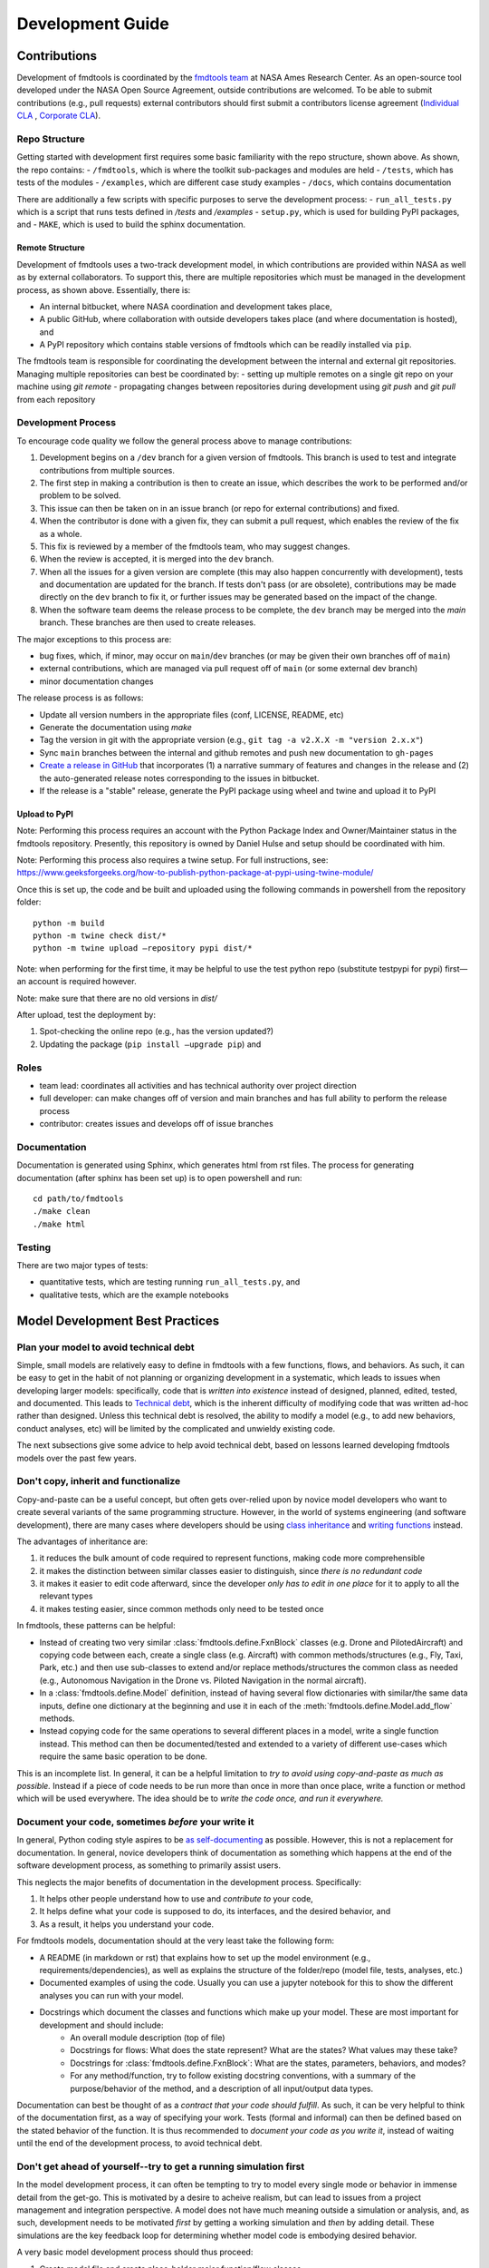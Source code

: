 Development Guide
===========================

Contributions
--------------------------------

Development of fmdtools is coordinated by the `fmdtools team <https://github.com/NASA/fmdtools/CONTRIBUTORS.md>`_ at NASA Ames Research Center. As an open-source tool developed under the NASA Open Source Agreement, outside contributions are welcomed. To be able to submit contributions (e.g., pull requests) external contributors should first submit a contributors license agreement (`Individual CLA <https://github.com/nasa/fmdtools/blob/main/fmdtools_Individual_CLA.pdf>`_ , `Corporate CLA <https://github.com/nasa/fmdtools/blob/main/fmdtools_Corporate_CLA.pdf>`_).


Repo Structure
^^^^^^^^^^^^^^^^^^^^^^^^^^^^^^^^

.. image:: /docs/figures/repo_structure.svg
   :width: 800
   
Getting started with development first requires some basic familiarity with the repo structure, shown above. As shown, the repo contains:
- ``/fmdtools``, which is where the toolkit sub-packages and modules are held
- ``/tests``, which has tests of the modules
- ``/examples``, which are different case study examples 
- ``/docs``, which contains documentation

There are additionally a few scripts with specific purposes to serve the development process:
- ``run_all_tests.py`` which is a script that runs tests defined in `/tests` and `/examples`
- ``setup.py``, which is used for building PyPI packages, and 
- ``MAKE``, which is used to build the sphinx documentation.


Remote Structure
********************************

.. image:: /docs/figures/git_structure.svg
   :width: 800

Development of fmdtools uses a two-track development model, in which contributions are provided within NASA as well as by external collaborators. To support this, there are multiple repositories which must be managed in the development process, as shown above. Essentially, there is:

- An internal bitbucket, where NASA coordination and development takes place,
- A public GitHub, where collaboration with outside developers takes place (and where documentation is hosted), and 
- A PyPI repository which contains stable versions of fmdtools which can be readily installed via ``pip``.

The fmdtools team is responsible for coordinating the development between the internal and external git repositories. Managing multiple repositories can best be coordinated by:
- setting up multiple remotes on a single git repo on your machine using `git remote`
- propagating changes between repositories during development using `git push` and `git pull` from each repository

Development Process
^^^^^^^^^^^^^^^^^^^^^^^^^^^^^^^^

.. image:: /docs/figures/dev_process.svg
   :width: 800

To encourage code quality we follow the general process above to manage contributions:

1. Development begins on a ``/dev`` branch for a given version of fmdtools. This branch is used to test and integrate contributions from multiple sources.
2. The first step in making a contribution is then to create an issue, which describes the work to be performed and/or problem to be solved. 
3. This issue can then be taken on in an issue branch (or repo for external contributions) and fixed. 
4. When the contributor is done with a given fix, they can submit a pull request, which enables the review of the fix as a whole.
5. This fix is reviewed by a member of the fmdtools team, who may suggest changes. 
6. When the review is accepted, it is merged into the ``dev`` branch.
7. When all the issues for a given version are complete (this may also happen concurrently with development), tests and documentation are updated for the branch. If tests don't pass (or are obsolete), contributions may be made directly on the ``dev`` branch to fix it, or further issues may be generated based on the impact of the change.
8. When the software team deems the release process to be complete, the ``dev`` branch may be merged into the `main` branch. These branches are then used to create releases. 

The major exceptions to this process are:

- bug fixes, which, if minor, may occur on ``main``/``dev`` branches (or may be given their own branches off of ``main``)
- external contributions, which are managed via pull request off of ``main`` (or some external dev branch)
- minor documentation changes

The release process is as follows:

- Update all version numbers in the appropriate files (conf, LICENSE, README, etc)
- Generate the documentation using `make`
- Tag the version in git with the appropriate version (e.g., ``git tag -a v2.X.X -m "version 2.x.x"``)
- Sync ``main`` branches between the internal and github remotes and push new documentation to ``gh-pages``
- `Create a release in GitHub <https://github.com/nasa/fmdtools/releases/new>`_ that incorporates (1) a narrative summary of features and changes in the release and (2) the auto-generated release notes corresponding to the issues in bitbucket.
- If the release is a "stable" release, generate the PyPI package using wheel and twine and upload it to PyPI

Upload to PyPI
********************************

Note: Performing this process requires an account with the Python Package Index and Owner/Maintainer status in the fmdtools repository. Presently, this repository is owned by Daniel Hulse and setup should be coordinated with him.  

Note: Performing this process also requires a twine setup. For full instructions, see: https://www.geeksforgeeks.org/how-to-publish-python-package-at-pypi-using-twine-module/  


Once this is set up, the code and be built and uploaded using the following commands in powershell from the repository folder::

	python -m build 
	python -m twine check dist/* 
	python -m twine upload –repository pypi dist/*  

Note: when performing for the first time, it may be helpful to use the test python repo (substitute testpypi for pypi) first—an account is required however. 

Note: make sure that there are no old versions in `dist/`

After upload, test the deployment by: 

1. Spot-checking the online repo (e.g., has the version updated?) 

2. Updating the package (``pip install –upgrade pip``) and

Roles
^^^^^^^^^^^^^^^^^^^^^^^^^^^^^^^^

- team lead: 		coordinates all activities and has technical authority over project direction
- full developer: 	can make changes off of version and main branches and has full ability to perform the release process
- contributor: 		creates issues and develops off of issue branches


Documentation
^^^^^^^^^^^^^^^^^^^^^^^^^^^^^^^^

Documentation is generated using Sphinx, which generates html from rst files. The process for generating documentation (after sphinx has been set up) is to open powershell and run::
	
	cd path/to/fmdtools
	./make clean
	./make html


Testing
^^^^^^^^^^^^^^^^^^^^^^^^^^^^^^^^

There are two major types of tests:

- quantitative tests, which are testing running ``run_all_tests.py``, and
- qualitative tests, which are the example notebooks


Model Development Best Practices
--------------------------------

Plan your model to avoid technical debt
^^^^^^^^^^^^^^^^^^^^^^^^^^^^^^^^
Simple, small models are relatively easy to define in fmdtools with a few functions, flows, and behaviors. As such, it can be easy to get in the habit of not planning or organizing development in a systematic, which leads to issues when developing larger models: specifically, code that is *written into existence* instead of designed, planned, edited, tested, and documented. This leads to `Technical debt <https://en.wikipedia.org/wiki/Technical_debt/>`_, which is the inherent difficulty of modifying code that was written ad-hoc rather than designed. Unless this technical debt is resolved, the ability to modify a model (e.g., to add new behaviors, conduct analyses, etc) will be limited by the complicated and unwieldy existing code. 

The next subsections give some advice to help avoid technical debt, based on lessons learned developing fmdtools models over the past few years.

Don't copy, inherit and functionalize
^^^^^^^^^^^^^^^^^^^^^^^^^^^^^^^^
Copy-and-paste can be a useful concept, but often gets over-relied upon by novice model developers who want to create several variants of the same programming structure. However, in the world of systems engineering (and software development), there are many cases where developers should be using `class inheritance <https://www.w3schools.com/python/python_inheritance.asp/>`_ and `writing functions <https://swcarpentry.github.io/python-novice-gapminder/16-writing-functions/index.html/>`_ instead. 

The advantages of inheritance are: 

#. it reduces the bulk amount of code required to represent functions, making code more comprehensible
#. it makes the distinction between similar classes easier to distinguish, since *there is no redundant code*
#. it makes it easier to edit code afterward, since the developer *only has to edit in one place* for it to apply to all the relevant types
#. it makes testing easier, since common methods only need to be tested once

In fmdtools, these patterns can be helpful:

* Instead of creating two very similar :class:`fmdtools.define.FxnBlock` classes (e.g. Drone and PilotedAircraft) and copying code between each, create a single class (e.g. Aircraft) with common methods/structures (e.g., Fly, Taxi, Park, etc.) and then use sub-classes to extend and/or replace methods/structures the common class as needed (e.g., Autonomous Navigation in the Drone vs. Piloted Navigation in the normal aircraft).
* In a :class:`fmdtools.define.Model` definition, instead of having several flow dictionaries with similar/the same data inputs, define one dictionary at the beginning and use it in each of the :meth:`fmdtools.define.Model.add_flow` methods.
* Instead copying code for the same operations to several different places in a model, write a single function instead. This method can then be documented/tested and extended to a variety of different use-cases which require the same basic operation to be done. 

This is an incomplete list. In general, it can be a helpful limitation to *try to avoid using copy-and-paste as much as possible.* Instead if a piece of code needs to be run more than once in more than once place, write a function or method which will be used everywhere. The idea should be to *write the code once, and run it everywhere.*

Document your code, sometimes *before* your write it
^^^^^^^^^^^^^^^^^^^^^^^^^^^^^^^^

In general, Python coding style aspires to be `as self-documenting <https://en.wikipedia.org/wiki/Self-documenting_code/>`_ as possible. However, this is not a replacement for documentation. In general, novice developers think of documentation as something which happens at the end of the software development process, as something to primarily assist users. 

This neglects the major benefits of documentation in the development process. Specifically:

#. It helps other people understand how to use and *contribute to* your code,
#. It helps define what your code is supposed to do, its interfaces, and the desired behavior, and
#. As a result, it helps you understand your code.

For fmdtools models, documentation should at the very least take the following form:

* A README (in markdown or rst) that explains how to set up the model environment (e.g., requirements/dependencies), as well as explains the structure of the folder/repo (model file, tests, analyses, etc.)
* Documented examples of using the code. Usually you can use a jupyter notebook for this to show the different analyses you can run with your model.
* Docstrings which document the classes and functions which make up your model. These are most important for development and should include:
	* An overall module description (top of file)
	* Docstrings for flows: What does the state represent? What are the states? What values may these take?
	* Docstrings for :class:`fmdtools.define.FxnBlock`: What are the states, parameters, behaviors, and modes?
	* For any method/function, try to follow existing docstring conventions, with a summary of the purpose/behavior of the method, and a description of all input/output data types.

Documentation can best be thought of as a *contract that your code should fulfill*. As such, it can be very helpful to think of the documentation first, as a way of specifying your work. Tests (formal and informal) can then be defined based on the stated behavior of the function. It is thus recommended to *document your code as you write it*, instead of waiting until the end of the development process, to avoid technical debt. 

Don't get ahead of yourself--try to get a running simulation first
^^^^^^^^^^^^^^^^^^^^^^^^^^^^^^^^

In the model development process, it can often be tempting to try to model every single mode or behavior in immense detail from the get-go. This is motivated by a desire to acheive realism, but can lead to issues from a project management and integration perspective. A model does not have much meaning outside a simulation or analysis, and, as such, development needs to be motivated *first* by getting a working simulation and *then* by adding detail. These simulations are the key feedback loop for determining whether model code is embodying desired behavior. 

A very basic model development process should thus proceed:

#. Create model file and create place-holder major function/flow classes
#. Connect classes in a model file and visualize structure
#. Create low-fidelity model behaviors and verify in nominal scenario
#. Add hazard metrics in `find_classification` 
#. Add more detailed behaviors (e.g., modes, actions, components, etc) as needed
#. Perform more complex analyses...

In general, it is bad to spend a lot of time developing a model without running any sort of simulation for verification purposes. This toolkit has been designed to enable the use of simulations early in the development process, and it is best to use these features earlier rather than later.

Finally, *smaller, incremental iterations are better than large iterations.* Instead of spending time implementing large sections of code at once (with documentation and testing TBD), instead implement small sections of code that you can then document, test, and edit immediately after. Using these small iterative cycles can increase code quality by ensuring that large blocks of undocumented/untested (and ultimately unreliable) code don't make it into your project, only for you to have to deal with it later.

Preserve your prototype setup by formalizing it as a test
^^^^^^^^^^^^^^^^^^^^^^^^^^^^^^^^

Testing code is something which is often neglected in the development process, as something to do when the project is finished (i.e., as an assurance rather than development task). Simultaneously, developers often iterate over temporary scripts and code snippets during development to ensure that it works as expected in what is essentially an informal testing process. The major problem with this process is that these tests are easily lost and are only run one at a time, making it difficult to verify that code works after it has been modified.

Instead, it is best to *formalize scripts into tests*. This can be done with Python's `unittest <https://docs.python.org/3/library/unittest.html>`_ module, which integrates well with existing python IDEs and enables execution of several different tests in a sequence. Instead of losing prototype code, one can easily place this code into a `test_X` method and use it iteratively in the development process to ensure that the code still works as intended. This is true even for more "qualitative" prototype script, where the output that is being iterated over is a plot of results. Rather than abandoning a prototyping setup like this, (e.g., by commenting it out), a much better approach is to formalize the script as a test which can be run at the will of the user when desired. In this case, the plot should show the analysis and describe expected results so that it can be quickly verified. The testing of plots is enabled with the function :func:`fmdtools.analyze.plot.suite_for_plots`, which enables you to filter plotting tests out of a model's test suite (or specify only running specific tests/showing specific plots). 

While testing is an assurance activity, it should also be considered a development activity. Testing ensures that the changes made to code don't cause it to take on undesired behaviors, or be unable to operate with its interfacing functions. To enable tests to continue to be useful through the modelling process, they should be given meaningful names as well as descriptions describing what is being tested by the test (and why).

Finally, don't create tests solely to create tests. Tests should have a specific purpose in mind ideally single tests should cover as many considerations as possible, rather than creating new tests for each individual consideration. As in model development, try to avoid bloat as much as possible. If the desire is to cover every edge-case, try to parameterize tests over these cases instead of creating individual test methods.

Edit your code
^^^^^^^^^^^^^^^^^^^^^^^^^^^^^^^^

The nature of writing code is a messy process--often we spend a considerable amount of time getting code to a place where it "works" (i.e., runs) and leave it as-is. The problem with doing this over and over is that it neglects the syntax, documetation, and structural aspects of coding and thus contributes to technical debt. One of the best ways to avoid this from impacting development too much is to edit code after writing it.

Editing is the process of reviewing the code, recognizing potential (functional and stylistic) problems, and ultimately revising the code to resolve these problems. In this process, all of the following concerns should be considered:

* Do the data structures make logical sense? Are they used systematically throughout the project?
* Are operations organized with a logical structure? Is it easy to see what is performed in what sequence? Are lines too long? 
* Are naming and stylistic conventions being followed? Do variables have self-explanatory names? Are names being spelled correctly?
* Are lines too long? Are there too many nested statements?
* Are the methods/classes fully documented? 
* Will the functions work in every possible case implied by the documentation?
* Is inheritance being used correctly? 
* Is the code re-inventing existing fmdtools structure or syntax or going against existing protocols?
* Does it pass all tests?

This is an incomplete list. The point is to regularly review and improve code *after it is implemented to minimize future technical debt*. Waiting to edit will cause more hardship down the line.

Structuring a model
^^^^^^^^^^^^^^^^^^^^^^^^^^^^^^^^

fmdtools was originally developed around a very simple use-case of modelling physical behaviors using a Function/Flow ontology, where Functions (referred to as "technical functions") are supposed to be the high-level roles to be performed in the system, while flows are the data passed between these roles (energy, material, or signal).  Many of the models in the repository were developed to follow this form, or some variation on it, however, more complex modelling use-cases have led us to need to expand our conception of what can/should be modelled with a function or flow. More generally, 
- Flows define *shared data structures*, meaning interacting variables
- Functions define *behaviors*, meaning things to be done to flows.

These functions and flows are connected via containment relationships in an undirected graph, meaning that functions can be run in any order within a time-step to enable faults to propogate throughout the model graph. This is a very general representation, but also leads to pit-falls if the model is too complex, since this behavior needs to be convergent within each timestep. The following gives some advice for conventions to follow in models based on their size/scope.

**Small Models**

Small models have a few functions with simple behaviors that are being loaded in simple ways. A good example of this is the `Pump Example <example_pump/Pump_Example_Notebook.ipynb>`_ and `EPS Example <example_eps/EPS_Example_Notebook.ipynb>`_ , where the model is a simple translation of inputs to (defined in input functions) outputs (defined in output functions. These models have the most ability to follow the functional basis modelling ontology (with `import_x` loadings and `output_x` outputs) , as well as use static_behavior methods. It is also possible to model many different modes with full behavioral detail, since the system itself is not too complicated. Technical debt and development process is less of a consideration in these models, but should still not be ignored. A typical structure for a model would be:

* Model
	*flows
		* X
		* Y
	*functions
		* Import_X
		* Change_X_to_Y
		* Export_Y

**System Models**

Moderate-size system models are models which have a control/planning system (e.g., something that tells it what to do at any given time). They also often interact with their environment in complex ways. A typical structure for a model would be: 

* Model
	*flows
		* Environment, Location, etc 		(place the system is located in and its place in it)
		* Power, Actions, etc				(internal power/other physical states)
		* Commands,Communications, etc 	(external commands/comms with an operator)
	*functions
		* Affect_Environment 				(Physical behaviors the system performs on the environment)
		* Control_System 					(Controls, Planning, Perception, etc)
		* Distribute_Energy, Hold_X, etc 	(Internal components, etc)

A good example of this are the Drone and Rover models. Models like this are simply more complex and thus require more care and attention to avoid the accumulation of technical debt. It may be desireable for some of the more complex functions to be specified tested in isolation, and developed in their own files. Finally, flows such as `Environment` may require developing custom visualization methods (maps, etc) to show the how the system interacts with its environment.


**System of Systems Models**

Systems of Systems models involve the interaction of multiple systems in a single model. These models are much more complex and thus require very good development practices to develop to maturity. A typical structure for a model for this might be:

* Model
	*flows
		* Environment						(place the systems are located in)
		* Location(s)						(individual states of the agents)
		* Communication(s) 				(agent interactions with each other
	*functions
		* Asset/Agent(s)					(individual system models)
		* AgentController(s)				(coordinator which issues commans to each system)

Note that, unlike other model types, System of Systems models very often will have multiple copies of functions and flows instantiated in the model. As a result, it is important to use dedicated model structures to the overall structure from being intractible. Specifically multiple copies of flows can be handled using the `MultiFlow` class while Communications between agents can be handled using the `CommsFlow` class. The `ModelTypeGraph` graph representation can be used to represent the model as just the types involved (rather than all instantiations). In general, it can be helpful to create tests/analyses for individual agents in addition to the overall system.

Use model constructs to simplify your code
^^^^^^^^^^^^^^^^^^^^^^^^^^^^^^^^
The fmdtools codebase is quite large, and, as a result, it can be tempting to dive into modelling before learning about all of its capabilities. The problem with this is that many of these capabilities and interfaces are there to make your life easier, provided you understand and use them correctly. Below are some commonly-misunderstood constructs to integrate into your code:

* :class:`fmdtools.define.Common` has a number of very basic operations which can be used in all model structures to reduce the length of lines dedicated solely to assignment and passing variables between constructs. Using these methods can furthermore enable one to more simply perform vector operations with reduced syntax.
* :class:`fmdtools.define.Timer` can be used very simply using to represent timed behavior and state-transitions 
* While modes can be used to describe fault modes in a very general way, faulty behavior that can also be queried from the model using the concept of a *disturbance*, which is merely a change in a given variable value. While disturbances are less general, they requie much less to be implemented in the model.
* parameters and parameter-generating functions are helpful for understanding the model operating envelope. In general, try to avoid having parameters that duplicate each other in some way.
* Randomness can be used throughout, but use the specified interfaces (`seed`, :meth:`fmdtools.define.Block.assoc_rand_states`, etc.) so that a single seed is used to generate all of the rngs in the model. Not using these interfaces can get you in trouble.
* A variety of custom attributes can be added to :class:`fmdtools.define.FxnBlock` and :class:`fmdtools.define.Flow`, but not every custom attribute is going to work with staged execution and parallelism options. In general, all function constructs that change should be `states`, while parameters may be attributes. If you want to do something fancy with data structures, you may need to re-implement :class:`fmdtools.define.FxnBlock` methods for copying and returning states to `propagate`.
* If there's something that you'd like to do in an fmdtools model that is difficult with existing model structures, consider filing a bug report before implementing you own ad-hoc solution. Alternatively, try devoping your solution as a *feature* rather than a hack to solve a single use-case. If the features is in our scope and well-developed, we may try to incorporate it in our next release.

Style advice
^^^^^^^^^^^^^^^^^^^^^^^^^^^^^^^^

Development of fmdtools models should follow the `PEP 8 Style Guide <https://peps.python.org/pep-0008/#introduction>`_ as much as possible. While this won't be entirely re-iterated here, the following applies:

* Use CamelCase for classes like :class:`fmdtools.define.Model`, :class:`fmdtools.define.FxnBlock`, :class:`fmdtools.define.Flow`, :class:`fmdtools.define.Component`, etc. Use lowercase for object instantiations of these classes, and lower_case_with_underscores (e.g. do_this()) for methods/functions.
	* if a model class is named Model (e.g., Drone), the instance should be named model_X, where X is an identifying string for the model being used (e.g. drone_test). 
* Names should be descriptive, but keep the length down. Use abbreviations if needed.
* Try to use the code formatting structure to show what your code is doing as much as possible. Single-line if statements can be good for this, as long as they don't go too long.
* Python one-liners can be fun, but try to keep them short enough to be able to read. 
* If a file is >1000 lines, you may want to split it into multiple files, for the model, complex classes, visualization, analysis, tests, etc.
* fmdtools lets you specify names for functions/flows. Keep these consistent with with the class names but consider making them short to enable visualization on model graphs and throughout the code.
* It's `fmdtools`. Not `Fmdtools` or `fmd tool`. Even when it starts the sentence.

See also
^^^^^^^^^^^^^^^^^^^^^^^^^^^^^^^^

* `PEP 8 Style Guide <https://peps.python.org/pep-0008/#introduction>`_
* `Technical debt <https://en.wikipedia.org/wiki/Technical_debt/>`_
* `Code smell <https://en.wikipedia.org/wiki/Code_smell>`_
* `Anti-patterns <https://en.wikipedia.org/wiki/Anti-pattern>`_
* `Iterative development <https://en.wikipedia.org/wiki/Iterative_and_incremental_development>`_
* `Python Programming Idioms <https://en.wikibooks.org/wiki/Python_Programming/Idioms>`_
* `The Zen of Python <https://en.wikipedia.org/wiki/Zen_of_Python>`_